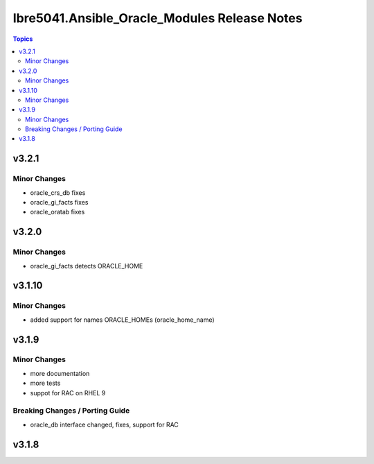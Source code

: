 =============================================
Ibre5041.Ansible_Oracle_Modules Release Notes
=============================================

.. contents:: Topics


v3.2.1
======

Minor Changes
-------------

- oracle_crs_db fixes
- oracle_gi_facts fixes
- oracle_oratab fixes

v3.2.0
======

Minor Changes
-------------

- oracle_gi_facts detects ORACLE_HOME

v3.1.10
=======

Minor Changes
-------------

- added support for names ORACLE_HOMEs (oracle_home_name)

v3.1.9
======

Minor Changes
-------------

- more documentation
- more tests
- suppot for RAC on RHEL 9

Breaking Changes / Porting Guide
--------------------------------

- oracle_db interface changed, fixes, support for RAC

v3.1.8
======

